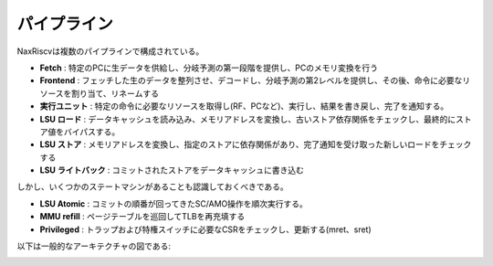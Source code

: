 .. role:: raw-html-m2r(raw)
   :format: html

パイプライン
==============

NaxRiscvは複数のパイプラインで構成されている。

- **Fetch** : 特定のPCに生データを供給し、分岐予測の第一段階を提供し、PCのメモリ変換を行う
- **Frontend** : フェッチした生のデータを整列させ、デコードし、分岐予測の第2レベルを提供し、その後、命令に必要なリソースを割り当て、リネームする
- **実行ユニット** : 特定の命令に必要なリソースを取得し(RF、PCなど)、実行し、結果を書き戻し、完了を通知する。
- **LSU ロード** : データキャッシュを読み込み、メモリアドレスを変換し、古いストア依存関係をチェックし、最終的にストア値をバイパスする。
- **LSU ストア** : メモリアドレスを変換し、指定のストアに依存関係があり、完了通知を受け取った新しいロードをチェックする
- **LSU ライトバック** : コミットされたストアをデータキャッシュに書き込む

しかし、いくつかのステートマシンがあることも認識しておくべきである。

- **LSU Atomic** : コミットの順番が回ってきたSC/AMO操作を順次実行する。
- **MMU refill** : ページテーブルを巡回してTLBを再充填する
- **Privileged** : トラップおよび特権スイッチに必要なCSRをチェックし、更新する(mret、sret)

以下は一般的なアーキテクチャの図である:

.. image:: /asset/image/pipeline_simple.png
